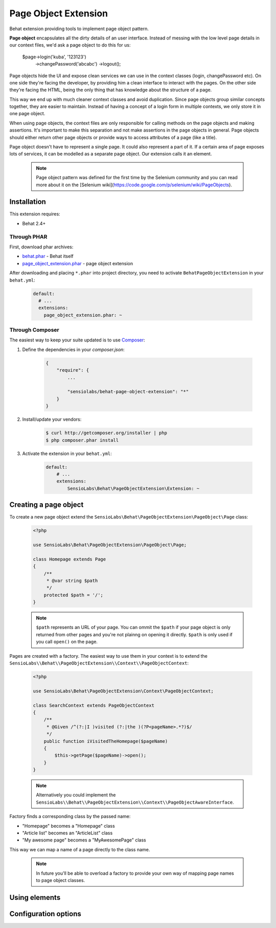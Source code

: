Page Object Extension
=====================

Behat extension providing tools to implement page object pattern.

**Page object** encapsulates all the dirty details of an user interface.
Instead of messing with the low level page details in our context files, we'd
ask a page object to do this for us:

    $page->login('kuba', '123123')
       ->changePassword('abcabc')
       ->logout();

Page objects hide the UI and expose clean services we can use in the context
classes (login, changePassword etc). On one side they're facing the developer,
by providing him a clean interface to interact with the pages. On the other side
they're facing the HTML, being the only thing that has knowledge about the
structure of a page.

This way we end up with much cleaner context classes and avoid duplication.
Since page objects group similar concepts together, they are easier to maintain.
Instead of having a concept of a login form in multiple contexts, we only store
it in one page object.

When using page objects, the context files are only responsible for calling
methods on the page objects and making assertions. It's important to make this
separation and not make assertions in the page objects in general. Page objects
should either return other page objects or provide ways to access attributes of
a page (like a title).

Page object doesn't have to represent a single page. It could also represent a
part of it. If a certain area of page exposes lots of services, it can be
modelled as a separate page object. Our extension calls it an element.

    .. note::

        Page object pattern was defined for the first time by the Selenium
        community and you can read more about it on the
        [Selenium wiki](https://code.google.com/p/selenium/wiki/PageObjects).

Installation
------------

This extension requires:

* Behat 2.4+

Through PHAR
~~~~~~~~~~~~

First, download phar archives:

* `behat.phar <http://behat.org/downloads/behat.phar>`_ - Behat itself
* `page_object_extension.phar <http://behat.org/downloads/page_object_extension.phar>`_
  - page object extension

After downloading and placing ``*.phar`` into project directory, you need to
activate ``BehatPageObjectExtension`` in your ``behat.yml``:

    .. code-block:: yaml

        default:
          # ...
          extensions:
            page_object_extension.phar: ~


Through Composer
~~~~~~~~~~~~~~~~

The easiest way to keep your suite updated is to use
`Composer <http://getcomposer.org>`_:

1. Define the dependencies in your `composer.json`:

    .. code-block:: js

        {
            "require": {
                ...

                "sensiolabs/behat-page-object-extension": "*"
            }
        }

2. Install/update your vendors:

    .. code-block:: bash

        $ curl http://getcomposer.org/installer | php
        $ php composer.phar install

3. Activate the extension in your ``behat.yml``:

    .. code-block:: yaml

        default:
            # ...
            extensions:
                SensioLabs\Behat\PageObjectExtension\Extension: ~

Creating a page object
----------------------

To create a new page object extend the
``SensioLabs\Behat\PageObjectExtension\PageObject\Page`` class:

    .. code-block:: php

        <?php

        use SensioLabs\Behat\PageObjectExtension\PageObject\Page;

        class Homepage extends Page
        {
            /**
             * @var string $path
             */
            protected $path = '/';
        }

    .. note::

        ``$path`` represents an URL of your page. You can ommit the ``$path``
        if your page object is only returned from other pages and you're not
        plainng on opening it directly. ``$path`` is only used if you call
        ``open()`` on the page.

Pages are created with a factory. The easiest way to use them in your context
is to extend the
``SensioLabs\\Behat\\PageObjectExtension\\Context\\PageObjectContext``:

    .. code-block:: php

        <?php

        use SensioLabs\Behat\PageObjectExtension\Context\PageObjectContext;

        class SearchContext extends PageObjectContext
        {
            /**
             * @Given /^(?:|I )visited (?:|the )(?P<pageName>.*?)$/
             */
            public function iVisitedTheHomepage($pageName)
            {
                $this->getPage($pageName)->open();
            }
        }

    .. note::

        Alternatively you could implement the
        ``SensioLabs\\Behat\\PageObjectExtension\\Context\\PageObjectAwareInterface``.

Factory finds a corresponding class by the passed name:

* "Homepage" becomes a "Homepage" class
* "Article list" becomes an "ArticleList" class
* "My awesome page" becomes a "MyAwesomePage" class

This way we can map a name of a page directly to the class name.

    .. note::

        In future you'll be able to overload a factory to provide your own way
        of mapping page names to page object classes.

Using elements
--------------

Configuration options
---------------------

